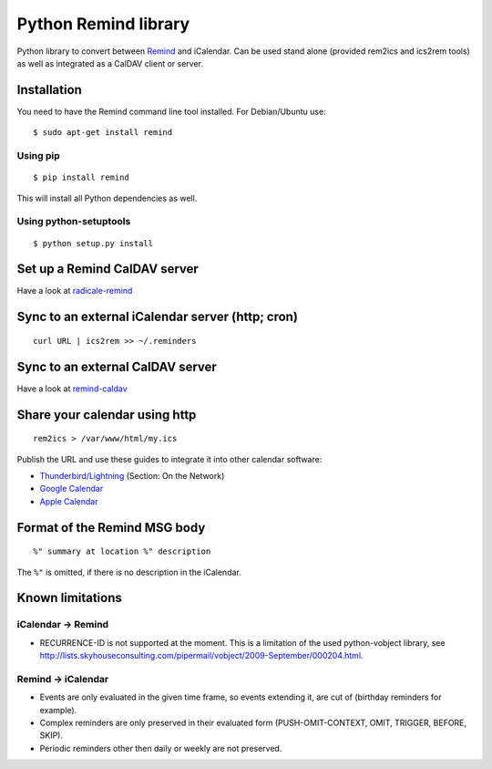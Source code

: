 Python Remind library
=====================

Python library to convert between `Remind <https://www.roaringpenguin.com/products/remind>`_ and iCalendar.
Can be used stand alone (provided rem2ics and ics2rem tools) as well as integrated as a CalDAV client or server.

Installation
------------

You need to have the Remind command line tool installed.
For Debian/Ubuntu use::

  $ sudo apt-get install remind

Using pip
~~~~~~~~~

::

  $ pip install remind

This will install all Python dependencies as well.

Using python-setuptools
~~~~~~~~~~~~~~~~~~~~~~~

::

  $ python setup.py install

Set up a Remind CalDAV server
-----------------------------

Have a look at `radicale-remind <https://github.com/jspricke/radicale-remind>`_

Sync to an external iCalendar server (http; cron)
-------------------------------------------------

::

  curl URL | ics2rem >> ~/.reminders

Sync to an external CalDAV server
---------------------------------

Have a look at `remind-caldav <https://github.com/jspricke/remind-caldav>`_

Share your calendar using http
------------------------------

::

  rem2ics > /var/www/html/my.ics

Publish the URL and use these guides to integrate it into other calendar software:

* `Thunderbird/Lightning <https://mzl.la/1BsOArH>`_ (Section: On the Network)
* `Google Calendar <https://support.google.com/calendar/answer/37100>`_
* `Apple Calendar <https://support.apple.com/kb/PH11523>`_

Format of the Remind MSG body
-----------------------------

::

  %" summary at location %" description

The ``%"`` is omitted, if there is no description in the iCalendar.

Known limitations
-----------------

iCalendar -> Remind
~~~~~~~~~~~~~~~~~~~

* RECURRENCE-ID is not supported at the moment. This is a limitation of the used python-vobject library, see http://lists.skyhouseconsulting.com/pipermail/vobject/2009-September/000204.html.

Remind -> iCalendar
~~~~~~~~~~~~~~~~~~~

* Events are only evaluated in the given time frame, so events extending it, are cut of (birthday reminders for example).
* Complex reminders are only preserved in their evaluated form (PUSH-OMIT-CONTEXT, OMIT, TRIGGER, BEFORE, SKIP).
* Periodic reminders other then daily or weekly are not preserved.


